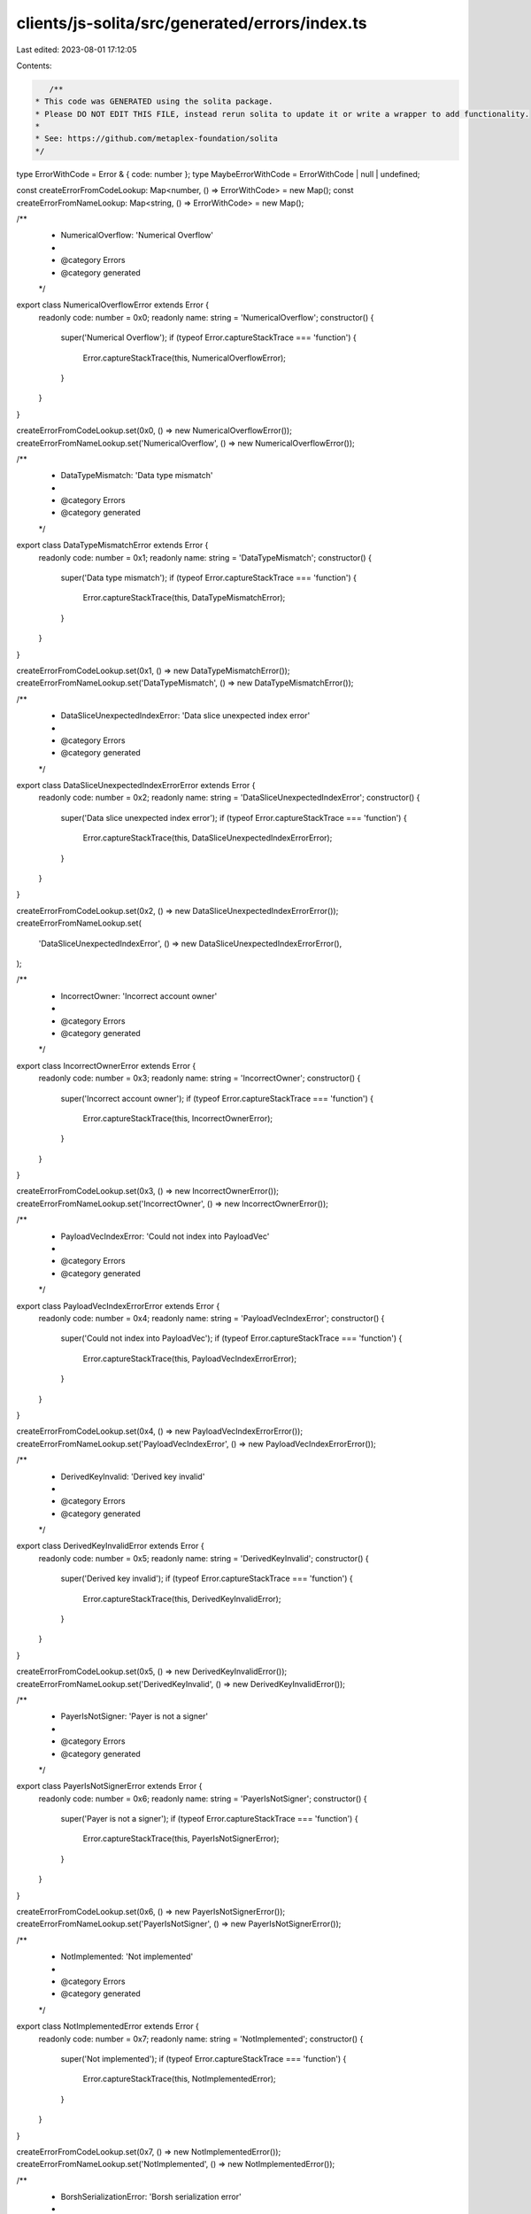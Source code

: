 clients/js-solita/src/generated/errors/index.ts
===============================================

Last edited: 2023-08-01 17:12:05

Contents:

.. code-block:: ts

    /**
 * This code was GENERATED using the solita package.
 * Please DO NOT EDIT THIS FILE, instead rerun solita to update it or write a wrapper to add functionality.
 *
 * See: https://github.com/metaplex-foundation/solita
 */

type ErrorWithCode = Error & { code: number };
type MaybeErrorWithCode = ErrorWithCode | null | undefined;

const createErrorFromCodeLookup: Map<number, () => ErrorWithCode> = new Map();
const createErrorFromNameLookup: Map<string, () => ErrorWithCode> = new Map();

/**
 * NumericalOverflow: 'Numerical Overflow'
 *
 * @category Errors
 * @category generated
 */
export class NumericalOverflowError extends Error {
  readonly code: number = 0x0;
  readonly name: string = 'NumericalOverflow';
  constructor() {
    super('Numerical Overflow');
    if (typeof Error.captureStackTrace === 'function') {
      Error.captureStackTrace(this, NumericalOverflowError);
    }
  }
}

createErrorFromCodeLookup.set(0x0, () => new NumericalOverflowError());
createErrorFromNameLookup.set('NumericalOverflow', () => new NumericalOverflowError());

/**
 * DataTypeMismatch: 'Data type mismatch'
 *
 * @category Errors
 * @category generated
 */
export class DataTypeMismatchError extends Error {
  readonly code: number = 0x1;
  readonly name: string = 'DataTypeMismatch';
  constructor() {
    super('Data type mismatch');
    if (typeof Error.captureStackTrace === 'function') {
      Error.captureStackTrace(this, DataTypeMismatchError);
    }
  }
}

createErrorFromCodeLookup.set(0x1, () => new DataTypeMismatchError());
createErrorFromNameLookup.set('DataTypeMismatch', () => new DataTypeMismatchError());

/**
 * DataSliceUnexpectedIndexError: 'Data slice unexpected index error'
 *
 * @category Errors
 * @category generated
 */
export class DataSliceUnexpectedIndexErrorError extends Error {
  readonly code: number = 0x2;
  readonly name: string = 'DataSliceUnexpectedIndexError';
  constructor() {
    super('Data slice unexpected index error');
    if (typeof Error.captureStackTrace === 'function') {
      Error.captureStackTrace(this, DataSliceUnexpectedIndexErrorError);
    }
  }
}

createErrorFromCodeLookup.set(0x2, () => new DataSliceUnexpectedIndexErrorError());
createErrorFromNameLookup.set(
  'DataSliceUnexpectedIndexError',
  () => new DataSliceUnexpectedIndexErrorError(),
);

/**
 * IncorrectOwner: 'Incorrect account owner'
 *
 * @category Errors
 * @category generated
 */
export class IncorrectOwnerError extends Error {
  readonly code: number = 0x3;
  readonly name: string = 'IncorrectOwner';
  constructor() {
    super('Incorrect account owner');
    if (typeof Error.captureStackTrace === 'function') {
      Error.captureStackTrace(this, IncorrectOwnerError);
    }
  }
}

createErrorFromCodeLookup.set(0x3, () => new IncorrectOwnerError());
createErrorFromNameLookup.set('IncorrectOwner', () => new IncorrectOwnerError());

/**
 * PayloadVecIndexError: 'Could not index into PayloadVec'
 *
 * @category Errors
 * @category generated
 */
export class PayloadVecIndexErrorError extends Error {
  readonly code: number = 0x4;
  readonly name: string = 'PayloadVecIndexError';
  constructor() {
    super('Could not index into PayloadVec');
    if (typeof Error.captureStackTrace === 'function') {
      Error.captureStackTrace(this, PayloadVecIndexErrorError);
    }
  }
}

createErrorFromCodeLookup.set(0x4, () => new PayloadVecIndexErrorError());
createErrorFromNameLookup.set('PayloadVecIndexError', () => new PayloadVecIndexErrorError());

/**
 * DerivedKeyInvalid: 'Derived key invalid'
 *
 * @category Errors
 * @category generated
 */
export class DerivedKeyInvalidError extends Error {
  readonly code: number = 0x5;
  readonly name: string = 'DerivedKeyInvalid';
  constructor() {
    super('Derived key invalid');
    if (typeof Error.captureStackTrace === 'function') {
      Error.captureStackTrace(this, DerivedKeyInvalidError);
    }
  }
}

createErrorFromCodeLookup.set(0x5, () => new DerivedKeyInvalidError());
createErrorFromNameLookup.set('DerivedKeyInvalid', () => new DerivedKeyInvalidError());

/**
 * PayerIsNotSigner: 'Payer is not a signer'
 *
 * @category Errors
 * @category generated
 */
export class PayerIsNotSignerError extends Error {
  readonly code: number = 0x6;
  readonly name: string = 'PayerIsNotSigner';
  constructor() {
    super('Payer is not a signer');
    if (typeof Error.captureStackTrace === 'function') {
      Error.captureStackTrace(this, PayerIsNotSignerError);
    }
  }
}

createErrorFromCodeLookup.set(0x6, () => new PayerIsNotSignerError());
createErrorFromNameLookup.set('PayerIsNotSigner', () => new PayerIsNotSignerError());

/**
 * NotImplemented: 'Not implemented'
 *
 * @category Errors
 * @category generated
 */
export class NotImplementedError extends Error {
  readonly code: number = 0x7;
  readonly name: string = 'NotImplemented';
  constructor() {
    super('Not implemented');
    if (typeof Error.captureStackTrace === 'function') {
      Error.captureStackTrace(this, NotImplementedError);
    }
  }
}

createErrorFromCodeLookup.set(0x7, () => new NotImplementedError());
createErrorFromNameLookup.set('NotImplemented', () => new NotImplementedError());

/**
 * BorshSerializationError: 'Borsh serialization error'
 *
 * @category Errors
 * @category generated
 */
export class BorshSerializationErrorError extends Error {
  readonly code: number = 0x8;
  readonly name: string = 'BorshSerializationError';
  constructor() {
    super('Borsh serialization error');
    if (typeof Error.captureStackTrace === 'function') {
      Error.captureStackTrace(this, BorshSerializationErrorError);
    }
  }
}

createErrorFromCodeLookup.set(0x8, () => new BorshSerializationErrorError());
createErrorFromNameLookup.set('BorshSerializationError', () => new BorshSerializationErrorError());

/**
 * BorshDeserializationError: 'Borsh deserialization error'
 *
 * @category Errors
 * @category generated
 */
export class BorshDeserializationErrorError extends Error {
  readonly code: number = 0x9;
  readonly name: string = 'BorshDeserializationError';
  constructor() {
    super('Borsh deserialization error');
    if (typeof Error.captureStackTrace === 'function') {
      Error.captureStackTrace(this, BorshDeserializationErrorError);
    }
  }
}

createErrorFromCodeLookup.set(0x9, () => new BorshDeserializationErrorError());
createErrorFromNameLookup.set(
  'BorshDeserializationError',
  () => new BorshDeserializationErrorError(),
);

/**
 * ValueOccupied: 'Value in Payload or RuleSet is occupied'
 *
 * @category Errors
 * @category generated
 */
export class ValueOccupiedError extends Error {
  readonly code: number = 0xa;
  readonly name: string = 'ValueOccupied';
  constructor() {
    super('Value in Payload or RuleSet is occupied');
    if (typeof Error.captureStackTrace === 'function') {
      Error.captureStackTrace(this, ValueOccupiedError);
    }
  }
}

createErrorFromCodeLookup.set(0xa, () => new ValueOccupiedError());
createErrorFromNameLookup.set('ValueOccupied', () => new ValueOccupiedError());

/**
 * DataIsEmpty: 'Account data is empty'
 *
 * @category Errors
 * @category generated
 */
export class DataIsEmptyError extends Error {
  readonly code: number = 0xb;
  readonly name: string = 'DataIsEmpty';
  constructor() {
    super('Account data is empty');
    if (typeof Error.captureStackTrace === 'function') {
      Error.captureStackTrace(this, DataIsEmptyError);
    }
  }
}

createErrorFromCodeLookup.set(0xb, () => new DataIsEmptyError());
createErrorFromNameLookup.set('DataIsEmpty', () => new DataIsEmptyError());

/**
 * MessagePackSerializationError: 'MessagePack serialization error'
 *
 * @category Errors
 * @category generated
 */
export class MessagePackSerializationErrorError extends Error {
  readonly code: number = 0xc;
  readonly name: string = 'MessagePackSerializationError';
  constructor() {
    super('MessagePack serialization error');
    if (typeof Error.captureStackTrace === 'function') {
      Error.captureStackTrace(this, MessagePackSerializationErrorError);
    }
  }
}

createErrorFromCodeLookup.set(0xc, () => new MessagePackSerializationErrorError());
createErrorFromNameLookup.set(
  'MessagePackSerializationError',
  () => new MessagePackSerializationErrorError(),
);

/**
 * MessagePackDeserializationError: 'MessagePack deserialization error'
 *
 * @category Errors
 * @category generated
 */
export class MessagePackDeserializationErrorError extends Error {
  readonly code: number = 0xd;
  readonly name: string = 'MessagePackDeserializationError';
  constructor() {
    super('MessagePack deserialization error');
    if (typeof Error.captureStackTrace === 'function') {
      Error.captureStackTrace(this, MessagePackDeserializationErrorError);
    }
  }
}

createErrorFromCodeLookup.set(0xd, () => new MessagePackDeserializationErrorError());
createErrorFromNameLookup.set(
  'MessagePackDeserializationError',
  () => new MessagePackDeserializationErrorError(),
);

/**
 * MissingAccount: 'Missing account'
 *
 * @category Errors
 * @category generated
 */
export class MissingAccountError extends Error {
  readonly code: number = 0xe;
  readonly name: string = 'MissingAccount';
  constructor() {
    super('Missing account');
    if (typeof Error.captureStackTrace === 'function') {
      Error.captureStackTrace(this, MissingAccountError);
    }
  }
}

createErrorFromCodeLookup.set(0xe, () => new MissingAccountError());
createErrorFromNameLookup.set('MissingAccount', () => new MissingAccountError());

/**
 * MissingPayloadValue: 'Missing Payload value'
 *
 * @category Errors
 * @category generated
 */
export class MissingPayloadValueError extends Error {
  readonly code: number = 0xf;
  readonly name: string = 'MissingPayloadValue';
  constructor() {
    super('Missing Payload value');
    if (typeof Error.captureStackTrace === 'function') {
      Error.captureStackTrace(this, MissingPayloadValueError);
    }
  }
}

createErrorFromCodeLookup.set(0xf, () => new MissingPayloadValueError());
createErrorFromNameLookup.set('MissingPayloadValue', () => new MissingPayloadValueError());

/**
 * RuleSetOwnerMismatch: 'RuleSet owner must be payer'
 *
 * @category Errors
 * @category generated
 */
export class RuleSetOwnerMismatchError extends Error {
  readonly code: number = 0x10;
  readonly name: string = 'RuleSetOwnerMismatch';
  constructor() {
    super('RuleSet owner must be payer');
    if (typeof Error.captureStackTrace === 'function') {
      Error.captureStackTrace(this, RuleSetOwnerMismatchError);
    }
  }
}

createErrorFromCodeLookup.set(0x10, () => new RuleSetOwnerMismatchError());
createErrorFromNameLookup.set('RuleSetOwnerMismatch', () => new RuleSetOwnerMismatchError());

/**
 * NameTooLong: 'Name too long'
 *
 * @category Errors
 * @category generated
 */
export class NameTooLongError extends Error {
  readonly code: number = 0x11;
  readonly name: string = 'NameTooLong';
  constructor() {
    super('Name too long');
    if (typeof Error.captureStackTrace === 'function') {
      Error.captureStackTrace(this, NameTooLongError);
    }
  }
}

createErrorFromCodeLookup.set(0x11, () => new NameTooLongError());
createErrorFromNameLookup.set('NameTooLong', () => new NameTooLongError());

/**
 * OperationNotFound: 'The operation retrieved is not in the selected RuleSet'
 *
 * @category Errors
 * @category generated
 */
export class OperationNotFoundError extends Error {
  readonly code: number = 0x12;
  readonly name: string = 'OperationNotFound';
  constructor() {
    super('The operation retrieved is not in the selected RuleSet');
    if (typeof Error.captureStackTrace === 'function') {
      Error.captureStackTrace(this, OperationNotFoundError);
    }
  }
}

createErrorFromCodeLookup.set(0x12, () => new OperationNotFoundError());
createErrorFromNameLookup.set('OperationNotFound', () => new OperationNotFoundError());

/**
 * RuleAuthorityIsNotSigner: 'Rule authority is not signer'
 *
 * @category Errors
 * @category generated
 */
export class RuleAuthorityIsNotSignerError extends Error {
  readonly code: number = 0x13;
  readonly name: string = 'RuleAuthorityIsNotSigner';
  constructor() {
    super('Rule authority is not signer');
    if (typeof Error.captureStackTrace === 'function') {
      Error.captureStackTrace(this, RuleAuthorityIsNotSignerError);
    }
  }
}

createErrorFromCodeLookup.set(0x13, () => new RuleAuthorityIsNotSignerError());
createErrorFromNameLookup.set(
  'RuleAuthorityIsNotSigner',
  () => new RuleAuthorityIsNotSignerError(),
);

/**
 * UnsupportedRuleSetRevMapVersion: 'Unsupported RuleSet revision map version'
 *
 * @category Errors
 * @category generated
 */
export class UnsupportedRuleSetRevMapVersionError extends Error {
  readonly code: number = 0x14;
  readonly name: string = 'UnsupportedRuleSetRevMapVersion';
  constructor() {
    super('Unsupported RuleSet revision map version');
    if (typeof Error.captureStackTrace === 'function') {
      Error.captureStackTrace(this, UnsupportedRuleSetRevMapVersionError);
    }
  }
}

createErrorFromCodeLookup.set(0x14, () => new UnsupportedRuleSetRevMapVersionError());
createErrorFromNameLookup.set(
  'UnsupportedRuleSetRevMapVersion',
  () => new UnsupportedRuleSetRevMapVersionError(),
);

/**
 * UnsupportedRuleSetVersion: 'Unsupported RuleSet version'
 *
 * @category Errors
 * @category generated
 */
export class UnsupportedRuleSetVersionError extends Error {
  readonly code: number = 0x15;
  readonly name: string = 'UnsupportedRuleSetVersion';
  constructor() {
    super('Unsupported RuleSet version');
    if (typeof Error.captureStackTrace === 'function') {
      Error.captureStackTrace(this, UnsupportedRuleSetVersionError);
    }
  }
}

createErrorFromCodeLookup.set(0x15, () => new UnsupportedRuleSetVersionError());
createErrorFromNameLookup.set(
  'UnsupportedRuleSetVersion',
  () => new UnsupportedRuleSetVersionError(),
);

/**
 * UnexpectedRuleSetFailure: 'Unexpected RuleSet failure'
 *
 * @category Errors
 * @category generated
 */
export class UnexpectedRuleSetFailureError extends Error {
  readonly code: number = 0x16;
  readonly name: string = 'UnexpectedRuleSetFailure';
  constructor() {
    super('Unexpected RuleSet failure');
    if (typeof Error.captureStackTrace === 'function') {
      Error.captureStackTrace(this, UnexpectedRuleSetFailureError);
    }
  }
}

createErrorFromCodeLookup.set(0x16, () => new UnexpectedRuleSetFailureError());
createErrorFromNameLookup.set(
  'UnexpectedRuleSetFailure',
  () => new UnexpectedRuleSetFailureError(),
);

/**
 * RuleSetRevisionNotAvailable: 'RuleSet revision not available'
 *
 * @category Errors
 * @category generated
 */
export class RuleSetRevisionNotAvailableError extends Error {
  readonly code: number = 0x17;
  readonly name: string = 'RuleSetRevisionNotAvailable';
  constructor() {
    super('RuleSet revision not available');
    if (typeof Error.captureStackTrace === 'function') {
      Error.captureStackTrace(this, RuleSetRevisionNotAvailableError);
    }
  }
}

createErrorFromCodeLookup.set(0x17, () => new RuleSetRevisionNotAvailableError());
createErrorFromNameLookup.set(
  'RuleSetRevisionNotAvailable',
  () => new RuleSetRevisionNotAvailableError(),
);

/**
 * AdditionalSignerCheckFailed: 'Additional Signer check failed'
 *
 * @category Errors
 * @category generated
 */
export class AdditionalSignerCheckFailedError extends Error {
  readonly code: number = 0x18;
  readonly name: string = 'AdditionalSignerCheckFailed';
  constructor() {
    super('Additional Signer check failed');
    if (typeof Error.captureStackTrace === 'function') {
      Error.captureStackTrace(this, AdditionalSignerCheckFailedError);
    }
  }
}

createErrorFromCodeLookup.set(0x18, () => new AdditionalSignerCheckFailedError());
createErrorFromNameLookup.set(
  'AdditionalSignerCheckFailed',
  () => new AdditionalSignerCheckFailedError(),
);

/**
 * PubkeyMatchCheckFailed: 'Pubkey Match check failed'
 *
 * @category Errors
 * @category generated
 */
export class PubkeyMatchCheckFailedError extends Error {
  readonly code: number = 0x19;
  readonly name: string = 'PubkeyMatchCheckFailed';
  constructor() {
    super('Pubkey Match check failed');
    if (typeof Error.captureStackTrace === 'function') {
      Error.captureStackTrace(this, PubkeyMatchCheckFailedError);
    }
  }
}

createErrorFromCodeLookup.set(0x19, () => new PubkeyMatchCheckFailedError());
createErrorFromNameLookup.set('PubkeyMatchCheckFailed', () => new PubkeyMatchCheckFailedError());

/**
 * PubkeyListMatchCheckFailed: 'Pubkey List Match check failed'
 *
 * @category Errors
 * @category generated
 */
export class PubkeyListMatchCheckFailedError extends Error {
  readonly code: number = 0x1a;
  readonly name: string = 'PubkeyListMatchCheckFailed';
  constructor() {
    super('Pubkey List Match check failed');
    if (typeof Error.captureStackTrace === 'function') {
      Error.captureStackTrace(this, PubkeyListMatchCheckFailedError);
    }
  }
}

createErrorFromCodeLookup.set(0x1a, () => new PubkeyListMatchCheckFailedError());
createErrorFromNameLookup.set(
  'PubkeyListMatchCheckFailed',
  () => new PubkeyListMatchCheckFailedError(),
);

/**
 * PubkeyTreeMatchCheckFailed: 'Pubkey Tree Match check failed'
 *
 * @category Errors
 * @category generated
 */
export class PubkeyTreeMatchCheckFailedError extends Error {
  readonly code: number = 0x1b;
  readonly name: string = 'PubkeyTreeMatchCheckFailed';
  constructor() {
    super('Pubkey Tree Match check failed');
    if (typeof Error.captureStackTrace === 'function') {
      Error.captureStackTrace(this, PubkeyTreeMatchCheckFailedError);
    }
  }
}

createErrorFromCodeLookup.set(0x1b, () => new PubkeyTreeMatchCheckFailedError());
createErrorFromNameLookup.set(
  'PubkeyTreeMatchCheckFailed',
  () => new PubkeyTreeMatchCheckFailedError(),
);

/**
 * PDAMatchCheckFailed: 'PDA Match check failed'
 *
 * @category Errors
 * @category generated
 */
export class PDAMatchCheckFailedError extends Error {
  readonly code: number = 0x1c;
  readonly name: string = 'PDAMatchCheckFailed';
  constructor() {
    super('PDA Match check failed');
    if (typeof Error.captureStackTrace === 'function') {
      Error.captureStackTrace(this, PDAMatchCheckFailedError);
    }
  }
}

createErrorFromCodeLookup.set(0x1c, () => new PDAMatchCheckFailedError());
createErrorFromNameLookup.set('PDAMatchCheckFailed', () => new PDAMatchCheckFailedError());

/**
 * ProgramOwnedCheckFailed: 'Program Owned check failed'
 *
 * @category Errors
 * @category generated
 */
export class ProgramOwnedCheckFailedError extends Error {
  readonly code: number = 0x1d;
  readonly name: string = 'ProgramOwnedCheckFailed';
  constructor() {
    super('Program Owned check failed');
    if (typeof Error.captureStackTrace === 'function') {
      Error.captureStackTrace(this, ProgramOwnedCheckFailedError);
    }
  }
}

createErrorFromCodeLookup.set(0x1d, () => new ProgramOwnedCheckFailedError());
createErrorFromNameLookup.set('ProgramOwnedCheckFailed', () => new ProgramOwnedCheckFailedError());

/**
 * ProgramOwnedListCheckFailed: 'Program Owned List check failed'
 *
 * @category Errors
 * @category generated
 */
export class ProgramOwnedListCheckFailedError extends Error {
  readonly code: number = 0x1e;
  readonly name: string = 'ProgramOwnedListCheckFailed';
  constructor() {
    super('Program Owned List check failed');
    if (typeof Error.captureStackTrace === 'function') {
      Error.captureStackTrace(this, ProgramOwnedListCheckFailedError);
    }
  }
}

createErrorFromCodeLookup.set(0x1e, () => new ProgramOwnedListCheckFailedError());
createErrorFromNameLookup.set(
  'ProgramOwnedListCheckFailed',
  () => new ProgramOwnedListCheckFailedError(),
);

/**
 * ProgramOwnedTreeCheckFailed: 'Program Owned Tree check failed'
 *
 * @category Errors
 * @category generated
 */
export class ProgramOwnedTreeCheckFailedError extends Error {
  readonly code: number = 0x1f;
  readonly name: string = 'ProgramOwnedTreeCheckFailed';
  constructor() {
    super('Program Owned Tree check failed');
    if (typeof Error.captureStackTrace === 'function') {
      Error.captureStackTrace(this, ProgramOwnedTreeCheckFailedError);
    }
  }
}

createErrorFromCodeLookup.set(0x1f, () => new ProgramOwnedTreeCheckFailedError());
createErrorFromNameLookup.set(
  'ProgramOwnedTreeCheckFailed',
  () => new ProgramOwnedTreeCheckFailedError(),
);

/**
 * AmountCheckFailed: 'Amount checked failed'
 *
 * @category Errors
 * @category generated
 */
export class AmountCheckFailedError extends Error {
  readonly code: number = 0x20;
  readonly name: string = 'AmountCheckFailed';
  constructor() {
    super('Amount checked failed');
    if (typeof Error.captureStackTrace === 'function') {
      Error.captureStackTrace(this, AmountCheckFailedError);
    }
  }
}

createErrorFromCodeLookup.set(0x20, () => new AmountCheckFailedError());
createErrorFromNameLookup.set('AmountCheckFailed', () => new AmountCheckFailedError());

/**
 * FrequencyCheckFailed: 'Frequency check failed'
 *
 * @category Errors
 * @category generated
 */
export class FrequencyCheckFailedError extends Error {
  readonly code: number = 0x21;
  readonly name: string = 'FrequencyCheckFailed';
  constructor() {
    super('Frequency check failed');
    if (typeof Error.captureStackTrace === 'function') {
      Error.captureStackTrace(this, FrequencyCheckFailedError);
    }
  }
}

createErrorFromCodeLookup.set(0x21, () => new FrequencyCheckFailedError());
createErrorFromNameLookup.set('FrequencyCheckFailed', () => new FrequencyCheckFailedError());

/**
 * IsWalletCheckFailed: 'IsWallet check failed'
 *
 * @category Errors
 * @category generated
 */
export class IsWalletCheckFailedError extends Error {
  readonly code: number = 0x22;
  readonly name: string = 'IsWalletCheckFailed';
  constructor() {
    super('IsWallet check failed');
    if (typeof Error.captureStackTrace === 'function') {
      Error.captureStackTrace(this, IsWalletCheckFailedError);
    }
  }
}

createErrorFromCodeLookup.set(0x22, () => new IsWalletCheckFailedError());
createErrorFromNameLookup.set('IsWalletCheckFailed', () => new IsWalletCheckFailedError());

/**
 * ProgramOwnedSetCheckFailed: 'Program Owned Set check failed'
 *
 * @category Errors
 * @category generated
 */
export class ProgramOwnedSetCheckFailedError extends Error {
  readonly code: number = 0x23;
  readonly name: string = 'ProgramOwnedSetCheckFailed';
  constructor() {
    super('Program Owned Set check failed');
    if (typeof Error.captureStackTrace === 'function') {
      Error.captureStackTrace(this, ProgramOwnedSetCheckFailedError);
    }
  }
}

createErrorFromCodeLookup.set(0x23, () => new ProgramOwnedSetCheckFailedError());
createErrorFromNameLookup.set(
  'ProgramOwnedSetCheckFailed',
  () => new ProgramOwnedSetCheckFailedError(),
);

/**
 * InvalidCompareOp: 'Invalid compare operator'
 *
 * @category Errors
 * @category generated
 */
export class InvalidCompareOpError extends Error {
  readonly code: number = 0x24;
  readonly name: string = 'InvalidCompareOp';
  constructor() {
    super('Invalid compare operator');
    if (typeof Error.captureStackTrace === 'function') {
      Error.captureStackTrace(this, InvalidCompareOpError);
    }
  }
}

createErrorFromCodeLookup.set(0x24, () => new InvalidCompareOpError());
createErrorFromNameLookup.set('InvalidCompareOp', () => new InvalidCompareOpError());

/**
 * InvalidConstraintType: 'Invalid constraint type value'
 *
 * @category Errors
 * @category generated
 */
export class InvalidConstraintTypeError extends Error {
  readonly code: number = 0x25;
  readonly name: string = 'InvalidConstraintType';
  constructor() {
    super('Invalid constraint type value');
    if (typeof Error.captureStackTrace === 'function') {
      Error.captureStackTrace(this, InvalidConstraintTypeError);
    }
  }
}

createErrorFromCodeLookup.set(0x25, () => new InvalidConstraintTypeError());
createErrorFromNameLookup.set('InvalidConstraintType', () => new InvalidConstraintTypeError());

/**
 * RuleSetReadFailed: 'Failed to read the rule set'
 *
 * @category Errors
 * @category generated
 */
export class RuleSetReadFailedError extends Error {
  readonly code: number = 0x26;
  readonly name: string = 'RuleSetReadFailed';
  constructor() {
    super('Failed to read the rule set');
    if (typeof Error.captureStackTrace === 'function') {
      Error.captureStackTrace(this, RuleSetReadFailedError);
    }
  }
}

createErrorFromCodeLookup.set(0x26, () => new RuleSetReadFailedError());
createErrorFromNameLookup.set('RuleSetReadFailed', () => new RuleSetReadFailedError());

/**
 * DuplicatedOperationName: 'Duplicated operation name'
 *
 * @category Errors
 * @category generated
 */
export class DuplicatedOperationNameError extends Error {
  readonly code: number = 0x27;
  readonly name: string = 'DuplicatedOperationName';
  constructor() {
    super('Duplicated operation name');
    if (typeof Error.captureStackTrace === 'function') {
      Error.captureStackTrace(this, DuplicatedOperationNameError);
    }
  }
}

createErrorFromCodeLookup.set(0x27, () => new DuplicatedOperationNameError());
createErrorFromNameLookup.set('DuplicatedOperationName', () => new DuplicatedOperationNameError());

/**
 * Attempts to resolve a custom program error from the provided error code.
 * @category Errors
 * @category generated
 */
export function errorFromCode(code: number): MaybeErrorWithCode {
  const createError = createErrorFromCodeLookup.get(code);
  return createError != null ? createError() : null;
}

/**
 * Attempts to resolve a custom program error from the provided error name, i.e. 'Unauthorized'.
 * @category Errors
 * @category generated
 */
export function errorFromName(name: string): MaybeErrorWithCode {
  const createError = createErrorFromNameLookup.get(name);
  return createError != null ? createError() : null;
}


